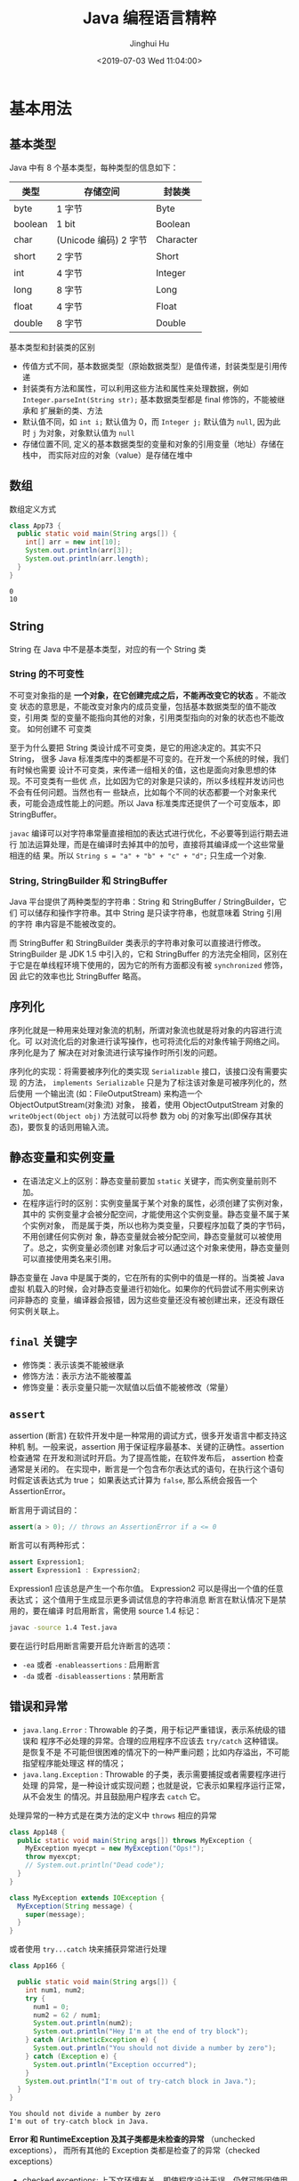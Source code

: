 # -*- org-confirm-babel-evaluate: nil -*-
#+TITLE: Java 编程语言精粹
#+AUTHOR: Jinghui Hu
#+EMAIL: hujinghui@buaa.edu.cn
#+DATE: <2019-07-03 Wed 11:04:00>
#+HTML_LINK_UP: ../readme.html
#+HTML_LINK_HOME: ../index.html
#+TAGS: java programming language distilled


* 基本用法
** 基本类型
   Java 中有 8 个基本类型，每种类型的信息如下：
   | 类型    | 存储空间              | 封装类    |
   |---------+-----------------------+-----------|
   | byte    | 1 字节                | Byte      |
   | boolean | 1 bit                 | Boolean   |
   | char    | (Unicode 编码) 2 字节 | Character |
   | short   | 2 字节                | Short     |
   | int     | 4 字节                | Integer   |
   | long    | 8 字节                | Long      |
   | float   | 4 字节                | Float     |
   | double  | 8 字节                | Double    |

   基本类型和封装类的区别
   - 传值方式不同，基本数据类型（原始数据类型）是值传递，封装类型是引用传递
   - 封装类有方法和属性，可以利用这些方法和属性来处理数据，例如
     ~Integer.parseInt(String str);~ 基本数据类型都是 final 修饰的，不能被继承和
     扩展新的类、方法
   - 默认值不同，如 ~int i;~ 默认值为 0，而 ~Integer j;~ 默认值为 =null=, 因为此
     时 =j= 为对象，对象默认值为 =null=
   - 存储位置不同, 定义的基本数据类型的变量和对象的引用变量（地址）存储在栈中，
     而实际对应的对象（value）是存储在堆中

** 数组
   数组定义方式
   #+BEGIN_SRC java :classname App73 :exports both :results output
     class App73 {
       public static void main(String args[]) {
         int[] arr = new int[10];
         System.out.println(arr[3]);
         System.out.println(arr.length);
       }
     }
   #+END_SRC

   #+RESULTS:
   : 0
   : 10

** String
   String 在 Java 中不是基本类型，对应的有一个 String 类

*** String 的不可变性
    不可变对象指的是 *一个对象，在它创建完成之后，不能再改变它的状态* 。不能改变
    状态的意思是，不能改变对象内的成员变量，包括基本数据类型的值不能改变，引用类
    型的变量不能指向其他的对象，引用类型指向的对象的状态也不能改变。 如何创建不
    可变类

    至于为什么要把 String 类设计成不可变类，是它的用途决定的。其实不只 String，
    很多 Java 标准类库中的类都是不可变的。在开发一个系统的时候，我们有时候也需要
    设计不可变类，来传递一组相关的值，这也是面向对象思想的体现。不可变类有一些优
    点，比如因为它的对象是只读的，所以多线程并发访问也不会有任何问题。当然也有一
    些缺点，比如每个不同的状态都要一个对象来代表，可能会造成性能上的问题。所以
    Java 标准类库还提供了一个可变版本，即 StringBuffer。

    =javac= 编译可以对字符串常量直接相加的表达式进行优化，不必要等到运行期去进行
    加法运算处理，而是在编译时去掉其中的加号，直接将其编译成一个这些常量相连的结
    果。所以 ~String s = "a" + "b" + "c" + "d";~ 只生成一个对象.

*** String, StringBuilder 和 StringBuffer
    Java 平台提供了两种类型的字符串：String 和 StringBuffer / StringBuilder，它们
    可以储存和操作字符串。其中 String 是只读字符串，也就意味着 String 引用的字符
    串内容是不能被改变的。

    而 StringBuffer 和 StringBuilder 类表示的字符串对象可以直接进行修改。
    StringBuilder 是 JDK 1.5 中引入的，它和 StringBuffer 的方法完全相同，区别在
    于它是在单线程环境下使用的，因为它的所有方面都没有被 ~synchronized~ 修饰，因
    此它的效率也比 StringBuffer 略高。

** 序列化
   序列化就是一种用来处理对象流的机制，所谓对象流也就是将对象的内容进行流化。可
   以对流化后的对象进行读写操作，也可将流化后的对象传输于网络之间。序列化是为了
   解决在对对象流进行读写操作时所引发的问题。

   序列化的实现：将需要被序列化的类实现 =Serializable= 接口，该接口没有需要实现
   的方法， ~implements Serializable~ 只是为了标注该对象是可被序列化的，然后使用
   一个输出流 (如：FileOutputStream) 来构造一个 ObjectOutputStream(对象流) 对象，
   接着，使用 ObjectOutputStream 对象的 ~writeObject(Object obj)~ 方法就可以将参
   数为 obj 的对象写出(即保存其状态)，要恢复的话则用输入流。

** 静态变量和实例变量
   - 在语法定义上的区别：静态变量前要加 ~static~ 关键字，而实例变量前则不加。
   - 在程序运行时的区别：实例变量属于某个对象的属性，必须创建了实例对象，其中的
     实例变量才会被分配空间，才能使用这个实例变量。静态变量不属于某个实例对象，
     而是属于类，所以也称为类变量，只要程序加载了类的字节码，不用创建任何实例对
     象，静态变量就会被分配空间，静态变量就可以被使用了。总之，实例变量必须创建
     对象后才可以通过这个对象来使用，静态变量则可以直接使用类名来引用。

   静态变量在 Java 中是属于类的，它在所有的实例中的值是一样的。当类被 Java 虚拟
   机载入的时候，会对静态变量进行初始化。如果你的代码尝试不用实例来访问非静态的
   变量，编译器会报错，因为这些变量还没有被创建出来，还没有跟任何实例关联上。

** ~final~ 关键字
   - 修饰类：表示该类不能被继承
   - 修饰方法：表示方法不能被覆盖
   - 修饰变量：表示变量只能一次赋值以后值不能被修改（常量）

** ~assert~
   assertion (断言) 在软件开发中是一种常用的调试方式，很多开发语言中都支持这种机
   制。一般来说，assertion 用于保证程序最基本、关键的正确性。assertion 检查通常
   在开发和测试时开启。为了提高性能，在软件发布后， assertion 检查通常是关闭的。
   在实现中，断言是一个包含布尔表达式的语句，在执行这个语句时假定该表达式为 true；
   如果表达式计算为 ~false~, 那么系统会报告一个 AssertionError。

   断言用于调试目的：
   #+BEGIN_SRC java
     assert(a > 0); // throws an AssertionError if a <= 0
   #+END_SRC

   断言可以有两种形式：
   #+BEGIN_SRC java
     assert Expression1;
     assert Expression1 : Expression2;
   #+END_SRC

   Expression1 应该总是产生一个布尔值。 Expression2 可以是得出一个值的任意表达式；
   这个值用于生成显示更多调试信息的字符串消息 断言在默认情况下是禁用的，要在编译
   时启用断言，需使用 source 1.4 标记：

   #+BEGIN_SRC sh
     javac -source 1.4 Test.java
   #+END_SRC

   要在运行时启用断言需要开启允许断言的选项：
   - =-ea= 或者 =-enableassertions= : 启用断言
   - =-da= 或者 =-disableassertions= : 禁用断言

** 错误和异常
   - =java.lang.Error= : Throwable 的子类，用于标记严重错误，表示系统级的错误和
     程序不必处理的异常。合理的应用程序不应该去 ~try/catch~ 这种错误。是恢复不是
     不可能但很困难的情况下的一种严重问题；比如内存溢出，不可能指望程序能处理这
     样的情况；
   - =java.lang.Exception= : Throwable 的子类，表示需要捕捉或者需要程序进行处理
     的异常，是一种设计或实现问题；也就是说，它表示如果程序运行正常，从不会发生
     的情况。并且鼓励用户程序去 ~catch~ 它。

   处理异常的一种方式是在类方法的定义中 ~throws~ 相应的异常
   #+BEGIN_SRC java :classname App148 :exports both :results output
     class App148 {
       public static void main(String args[]) throws MyException {
         MyException myecpt = new MyException("Ops!");
         throw myexcpt;
         // System.out.println("Dead code");
       }
     }

     class MyException extends IOException {
       MyException(String message) {
         super(message);
       }
     }
   #+END_SRC

   或者使用 ~try...catch~ 块来捕获异常进行处理
   #+BEGIN_SRC java :classname App166 :exports both :results output
     class App166 {

       public static void main(String args[]) {
         int num1, num2;
         try {
           num1 = 0;
           num2 = 62 / num1;
           System.out.println(num2);
           System.out.println("Hey I'm at the end of try block");
         } catch (ArithmeticException e) {
           System.out.println("You should not divide a number by zero");
         } catch (Exception e) {
           System.out.println("Exception occurred");
         }
         System.out.println("I'm out of try-catch block in Java.");
       }
     }
   #+END_SRC

   #+RESULTS:
   : You should not divide a number by zero
   : I'm out of try-catch block in Java.

   *Error 和 RuntimeException 及其子类都是未检查的异常* （unchecked exceptions），
   而所有其他的 Exception 类都是检查了的异常（checked exceptions）

   - checked exceptions: 上下文环境有关，即使程序设计无误，仍然可能因使用的问题
     而引发．通常是从一个可以恢复的程序中抛出来的，并且最好能够从这种异常中使用
     程序恢复。比如 FileNotFoundException, ParseException 等。检查了的异常发生在
     编译阶段，必须要使用 ~try/catch~ （或者 ~throws~ ）否则编译不通过。
     + ClassNotFoundException
     + IOException
     + FileNotFoundException
   - unchecked exceptions: 通常是如果一切正常的话本不该发生的异常，但是的确发生
     了。 发生在运行期，具有不确定性，主要是由于程序的逻辑问题所引起的。比如
     ArrayIndexOutOfBoundException, ClassCastException 等。从语言本身的角度讲，
     程序不该去 catch 这类异常，虽然能够从诸如 RuntimeException 这样的异常中
     catch 并恢复，但是并不鼓励终端程序员这么做，因为完全没要必要。因为这类错误
     本身就是 bug，应该被修复，出现此类错误时程序就应该立即停止执行。 因此，面对
     Errors 和 unchecked exceptions 应该让程序自动终止执行，程序员不该做诸如
     ~try/catch~ 这样的事情，而是应该查明原因，修改代码逻辑。
     + NullPointerException
     + ArrayIndexOutOfBoundException
     + IllegalArgumentException
     + OutOfMemoryError

   RuntimeException：RuntimeException 体系包括错误的类型转换、数组越界访问和试图
   访问空指针等等。处理 RuntimeException 的原则是：如果出现 RuntimeException，那
   么一定是程序员的错误。例如，可以通过检查数组下标和数组边界来避免数组越界访问
   异常。其他（IOException 等等）checked 异常一般是外部错误，例如试图从文件尾后
   读取数据等，这并不是程序本身的错误，而是在应用环境中出现的外部错误。

   《Effective Java》 中对于异常处理总结如下：
   - 不要将异常处理用于正常的控制流（设计良好的 API 不应该强迫它的调用者为了正常的
     控制流而使用异常）
   - 对可以恢复的情况使用受检异常，对编程错误使用运行时异常
   - 避免不必要的使用受检异常（可以通过一些状态检测手段来避免异常的发生）
   - 优先使用标准的异常
   - 每个方法抛出的异常都要有文档
   - 保持异常的原子性
   - 不要在 catch 中忽略掉捕获到的异常

** equals 与 ~==~ 的区别
   ~==~ 是一个运算符。 equals 则是 String 对象的方法，可以.（点）出来。 我们比较
   无非就是这两种:
   1. 基本数据类型比较 ~==~ 比较两个值是否相等。相等为 true 否则为 false；equals
      不能直接用于基本类型的比较。需要将基本类型转换为包装器进行比较。
   2. 引用对象比较 ~==~ 和 equals 都是比较栈内存中的地址是否相等 。相等为 true
      否则为 false。 需注意几点：
     - String 是一个特殊的引用类型。对于两个字符串的比较，不管是 ~==~ 和 equals
       这两者比较的都是字符串是否相同
     - 当你创建两个 String 对象时，内存中的地址是不相同的，你可以赋相同的值。所
       以字符串的内容相同。引用地址不一定相同，（相同内容的对象地址不一定相同），
       但反过来却是肯定的
     - 基本数据类型比较 (String 除外) ~==~ 和 equals 两者都是比较值

   #+BEGIN_SRC java :classname App198 :exports both :results output
     class App198 {
       public static void main(String args[]) {
         String s1 = "Hello";
         String s2 = "Hello";
         String s3 = new String("Hello");
         String s4 = "Hel" + "lo"; // String is inmutable, it will compiles to "Hello"
         System.out.println(s1 == s2);
         System.out.println(s1.equals(s2));
         System.out.println(s1 == s3);
         System.out.println(s1.equals(s3));
         System.out.println(s1 == s4);
         System.out.println(s1.equals(s4));
       }
     }
   #+END_SRC

   #+RESULTS:
   : true
   : true
   : false
   : true
   : true
   : true

** 集合
   集合是 =java.util= 包中的工具类

** 格式输出字符串
   - ~String.format(String fmt, Object... args)~ 的字符串格式和 C 语言的 printf
     一样。
   - ~MessageFormat.format(String fmt, Object... args)~ 使用单引号标记任意字面
     量，使用花括号加数字来表示相应的位置的占位符，例如： ={0}= 表示第 1 个位置
     的参数， ={1}= 表示第 2 个位置的参数，以此类推。

   #+BEGIN_SRC java :classname App9 :exports both :results output
     import java.text.MessageFormat;

     class App9 {
       public static void main(String args[]) {
         String str1 = String.format("Hi, %s", "Jack");
         String str2 = MessageFormat.format("Hi, {0}, I''m {1} years old.", "Tom", 18);
         String str3 = MessageFormat.format("'Hi, {0}, I''m {1} years old.'", "Tom", 18);
         System.out.println(str1);
         System.out.println(str2);
         System.out.println(str3);
       }
     }
   #+END_SRC

   #+RESULTS:
   : Hi, Jack
   : Hi, Tom, I'm 18 years old.
   : Hi, {0}, I'm {1} years old.

* 面向对象

** 面向对象的特征

*** 多态
    - 概念：多态（Polymorphism）按字面的意思就是“多种状态，即同一个实体同时具有
      多种形式"。一般表现形式是程序在运行的过程中，同一种类型在不同的条件下表现
      不同的结果。多态也称为动态绑定，一般是在运行时刻才能确定方法的具体执行对象，
      这个过程也称为动态委派
    - 好处：
      + 将接口和实现分开，改善代码的组织结构和可读性，还能创建可拓展的程序
      + 消除类型之间的耦合关系。允许将多个类型视为同一个类型
      + 一个多态方法的调用允许有多种表现形式

*** 继承
    - 概念：继承是从已有的类中派生出新的类，新的类能吸收已有类的数据属性和行为，
      并能扩展新的能力
    - 好处：提高代码的复用，缩短开发周期

*** 封装
    - 概念：就是把对象的属性和行为（或服务）结合为一个独立的整体，并尽可能隐藏对
      象的内部实现细节
    - 好处：
      + 隐藏信息，实现细节。让客户端程序员无法触及他们不应该触及的部分
      + 允许可设计者可以改变类内部的工作方式而不用担心会影响到客户端程序员

** Overload 和 Override
   Overload 是 *重载* 的意思，Override 是 *覆盖* 的意思，也就是 *重写*

   [[file:../static/image/2019/07/overload-override.png]]

   - Overload 表示同一个类中可以有多个名称相同的方法，但这些方法的参数列表各不相
     同
     + Overload 的参数列表不同包括：参数类型不同，参数个数不同
     + Overload 不能重载函数返回值，即方法名称、参数个数和参数类型相同的方法被视
       为同一个重载方法
     + Overload 也不能覆盖访问权限、抛出的异常。方法的异常类型和数目不会对覆盖造
       成影响
   - Override 表示子类中的方法可以与父类中的某个方法的名称和参数完全相同，通过子
     类创建的实例对象调用这个方法时，将调用子类中的定义方法，这相当于把父类中定
     义的那个完全相同的方法给覆盖了
     + Override 可以用于接口实现类中实现接口类中的方法
     + Override 可以在子类中实现父类的方法，相当于子类中的方法覆盖了父类中的方法，
       是一种实现多态的重要途径
     + Override 覆盖父类方法时，子类只能抛出比父类更少的异常。或者是抛出父类抛出
       的异常的子异常
     + Override 不能覆盖父类中的 private 方法

   #+BEGIN_SRC java
     class Employee {
       private String firstname;
       private String lastname;

       public void setName(String firstname) {
         this.firstname = firstname;
         this.lastname = null;
       }

       public void setName(String firstname, String lastname) {
         this.firstname = firstname;
         this.lastname = lastname;
       }
     }

     class Teacher extends Employee {

       private String fullname;

       @Override
       public void setName(String firstname, String lastname) {
         this.firstname = firstname;
         this.lastname = lastname;
         this.fullname = firstname + " " + lastname;
       }
     }
   #+END_SRC

** 接口和抽象类
*** 接口
    - 接口用于描述系统对外提供的所有服务， 因此 *接口中的成员常量和方法都必须是
      公开* ( public) 类型的，确保外部使用者能访问它们
    - 接口仅仅描述系统能做什么,但不指明如何去做,所以 *接口中的方法都是抽象*
      (abstract) 方法
    - 接口不涉及和任何具体实例相关的细节, 因此 *接口没有构造方法* ，不能被实例化，
      没有实例变量，只有静态（static）变量；
    - 接口的中的变量是所有实现类共有的，既然共有，肯定是不变的东西，因为变化的东
      西也不能够算共有。所以 *变量是不可变 (final)类型，也就是常量了*

    接口中不可以定义变量即只能定义常量(加上 final 修饰就会变成常量)。所以接口的
    属性默认是 ~public static final~ 常量，且必须赋初值。 注意：final 和
    abstract 不能同时出现。接口中的方法默认是 ~public abstract~

    接口的定义使用 ~interface~ 关键字
    #+BEGIN_SRC java
      public interface HelloInterface {

      }
    #+END_SRC

    实现接口使用 ~implements~ 关键字
    #+BEGIN_SRC java
      public class HelloInterfaceImpl implements HelloInterface {

      }
    #+END_SRC

*** 抽象类
    在面向对象的概念中，所有的对象都是通过类来描绘的，但是反过来，并不是所有的类
    都是用来描绘对象的，如果一个类中没有包含足够的信息来描绘一个具体的对象，这样
    的类就是抽象类。 抽象类和接口很像，他们之间的一些关键区别如下：
    - 接口中所有的方法隐含的都是抽象的。而抽象类则可以同时包含抽象和非抽象的方法
    - 类可以实现很多个接口，但是只能继承一个抽象类
    - 类如果要实现一个接口，它必须要实现接口声明的所有方法。但是，类可以不实现抽
      象类声明的所有方法，当然，在这种情况下，类也必须得声明成是抽象的。
    - 抽象类可以在不提供接口方法实现的情况下实现接口
    - Java 接口中声明的变量默认都是 final 的。抽象类可以包含非 final 的变量。
    - Java 接口中的成员函数默认是 public 的。抽象类的成员函数可以是 private
      protected 或者是 public
    - 接口是绝对抽象的，不可以被实例化。抽象类也不可以被实例化，但是，如果它包含
      main 方法的话是可以被调用的

    抽象类的定义如下：
    #+BEGIN_SRC java
      public abstract class Employee {
        private String name;
        private int number;

        public abstract double computePay();
      }
    #+END_SRC

* JDK
  [[https://www.oracle.com/technetwork/java/javase/downloads/jdk8-downloads-2133151.html][JDK]] 是 Java 语言的软件开发工具包，主要用于移动设备、嵌入式设备上的 JAVA 应用程
  序。JDK 是整个 Java 开发的核心，它包含了 JAVA 的运行环境（JVM+Java 系统类库）
  和 JAVA 工具。目前主要使用的 JDK 版本为 1.8 ，其参考见 [[https://www.oracle.com/technetwork/java/javase/documentation/jdk8-doc-downloads-2133158.html][JDK Documentation]]

** JDK 1.8 新特性
   - Java 8 允许我们给接口添加一个非抽象的方法实现，只需要使用 default 关键字即
     可。
   - 新增 lambda 表达式
   - 提供函数式接口
   - Java 8 允许你使用关键字来传递方法或者构造函数引用
   - 我们可以直接在 lambda 表达式中访问外层的局部变量。

   JDK 1.8 的概念图如下：

   [[file:../static/image/2019/07/jdk8-conceptual-diagram.png]]

** JDK 常用包
*** =java.lang=
    这个是系统的基础类，比如 String 等都是这里面的，这个 package 是唯一一个可以
    *不用 import* 就可以使用的 Package

*** =java.io=
    这里面是所有输入输出有关的类，比如文件操作等

*** =java.net=
    这里面是与网络有关的类，比如 URL, URLConnection 等

*** =java.util=
    这个是系统辅助类，特别是集合类 Collection, List, Map 等

    [[file:../static/image/2019/07/java-collections.png]]

*** =java.sql=
    这个是数据库操作的类，Connection, Statememt，ResultSet 等

* READ
  1. [[https://zhengjianglong.gitbooks.io/note-of-interview/][互联网面试笔记]]
